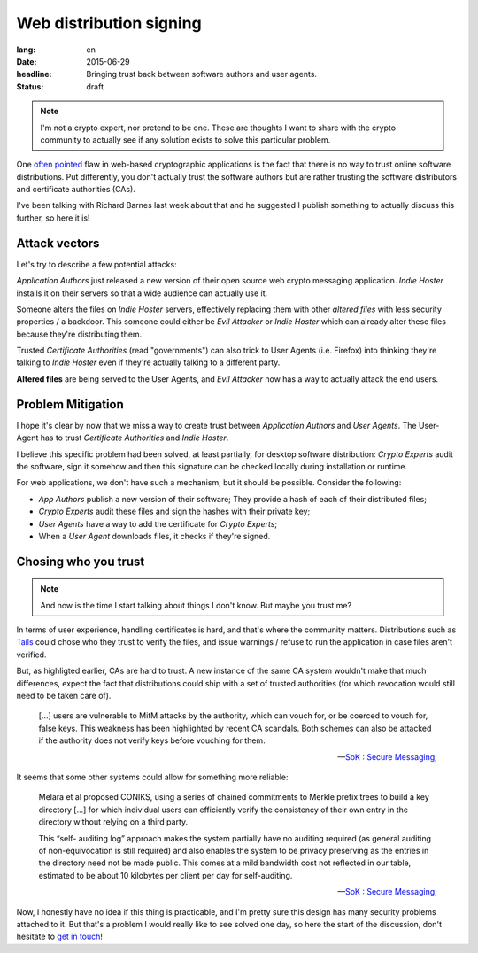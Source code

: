 Web distribution signing
########################

:lang: en
:date: 2015-06-29
:headline: Bringing trust back between software authors and user agents.
:status: draft

.. note:: I'm not a crypto expert, nor pretend to be one. These are thoughts
          I want to share with the crypto community to actually see if any
          solution exists to solve this particular problem.

One `often pointed <http://www.tonyarcieri.com/whats-wrong-with-webcrypto>`_
flaw in web-based cryptographic applications is the fact that there is no way
to trust online software distributions. Put differently, you don't actually
trust the software authors but are rather trusting the software distributors
and certificate authorities (CAs).

I've been talking with Richard Barnes last week about that and he suggested
I publish something to actually discuss this further, so here it is!

Attack vectors
==============

Let's try to describe a few potential attacks:

*Application Authors* just released a new version of their open source web
crypto messaging application. *Indie Hoster* installs it on their servers so
that a wide audience can actually use it.

Someone alters the files on *Indie Hoster* servers, effectively replacing them with
other *altered files* with less security properties / a backdoor. This someone could either be
*Evil Attacker* or *Indie Hoster* which can already alter these files because
they're distributing them.

Trusted *Certificate Authorities* (read "governments") can also trick to
User Agents (i.e. Firefox) into thinking they're talking to *Indie Hoster* even
if they're actually talking to a different party.

**Altered files** are being served to the User Agents, and *Evil Attacker* now
has a way to actually attack the end users.

Problem Mitigation
==================

I hope it's clear by now that we miss a way to create trust between
*Application Authors* and *User Agents*. The User-Agent has to trust
*Certificate Authorities* and *Indie Hoster*.

I believe this specific problem had been solved, at least partially, for
desktop software distribution: *Crypto Experts* audit the software, sign it
somehow and then this signature can be checked locally during installation or
runtime.

For web applications, we don't have such a mechanism, but it should be
possible. Consider the following:

- *App Authors* publish a new version of their software; They provide a hash of
  each of their distributed files;
- *Crypto Experts* audit these files and sign the hashes with their private
  key;
- *User Agents* have a way to add the certificate for *Crypto Experts*;
- When a *User Agent* downloads files, it checks if they're signed.

Chosing who you trust
=====================

.. note:: And now is the time I start talking about things I don't know. But
          maybe you trust me?

In terms of user experience, handling certificates is hard, and that's where
the community matters. Distributions such as `Tails <https://tails.boom.org>`_
could chose who they trust to verify the files, and issue warnings / refuse to
run the application in case files aren't verified.

But, as highligted earlier, CAs are hard to trust. A new instance of the same
CA system wouldn't make that much differences, expect the fact that
distributions could ship with a set of trusted authorities (for which
revocation would still need to be taken care of).

.. epigraph::

  [...] users are vulnerable to MitM attacks by the authority, which can vouch
  for, or be coerced to vouch for, false keys. This weakness has been
  highlighted by recent CA scandals. Both schemes can also be attacked if the
  authority does not verify keys before vouching for them.

  -- `SoK : Secure Messaging <http://cacr.uwaterloo.ca/techreports/2015/cacr2015-02.pdf>`_;

It seems that some other systems could allow for something more reliable:

.. epigraph::

  Melara et al proposed CONIKS, using a series of chained commitments to Merkle
  prefix trees to build a key directory [...] for which individual users can
  efficiently verify the consistency of their own entry in the directory
  without relying on a third party.
  
  This “self- auditing log” approach makes the system partially have no
  auditing required (as general auditing of non-equivocation is still required)
  and also enables the system to be privacy preserving as the entries in the
  directory need not be made public. This comes at a mild bandwidth cost not
  reflected in our table, estimated to be about 10 kilobytes per client per day
  for self-auditing.

  -- `SoK : Secure Messaging <http://cacr.uwaterloo.ca/techreports/2015/cacr2015-02.pdf>`_;

Now, I honestly have no idea if this thing is practicable, and I'm pretty sure
this design has many security problems attached to it. But that's a problem
I would really like to see solved one day, so here the start of the discussion,
don't hesitate to `get in touch </pages/about.html>`_!
